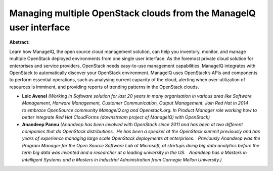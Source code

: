 Managing multiple OpenStack clouds from the ManageIQ user interface
~~~~~~~~~~~~~~~~~~~~~~~~~~~~~~~~~~~~~~~~~~~~~~~~~~~~~~~~~~~~~~~~~~~

**Abstract:**

Learn how ManageIQ, the open source cloud management solution, can help you inventory, monitor, and manage multiple OpenStack deployed environments from one single user interface. As the foremost private cloud solution for enterprises and service providers, OpenStack needs easy-to-use management capabilities. ManageIQ integrates with OpenStack to automatically discover your OpenStack environment. ManageIQ uses OpenStack’s APIs and components to perform essential operations, such as analysing current capacity of the cloud, alerting when over-utilization of resources is imminent, and providing reports of trending patterns in the OpenStack clouds.


* **Loic Avenel** *(Working in Software solution for last 20 years in many organisation in various area like Software Management, Harware Management, Customer Communication, Output Management. Join Red Hat in 2014 to embrace OpenSource community ManageIQ.org and Openstack.org. In Product Manager role working how to better integrate Red Hat CloudForms (downstream project of ManageIQ) with OpenStack)*

* **Anandeep Pannu** *(Anandeep has been involved with OpenStack since 2011 and has been at two different companies that do OpenStack distributions.  He has been a speaker at the OpenStack summit previously and has years of experience managing large scale OpenStack deployments at enterprises.   Previously Anandeep was the Program Manager for the Open Source Software Lab at Microsoft, at startups doing big data analytics before the term big data was invented and a researcher at a leading university in the US.   Anandeep has a Masters in Intelligent Systems and a Masters in Industrial Administration from Carnegie Mellon University.)*

